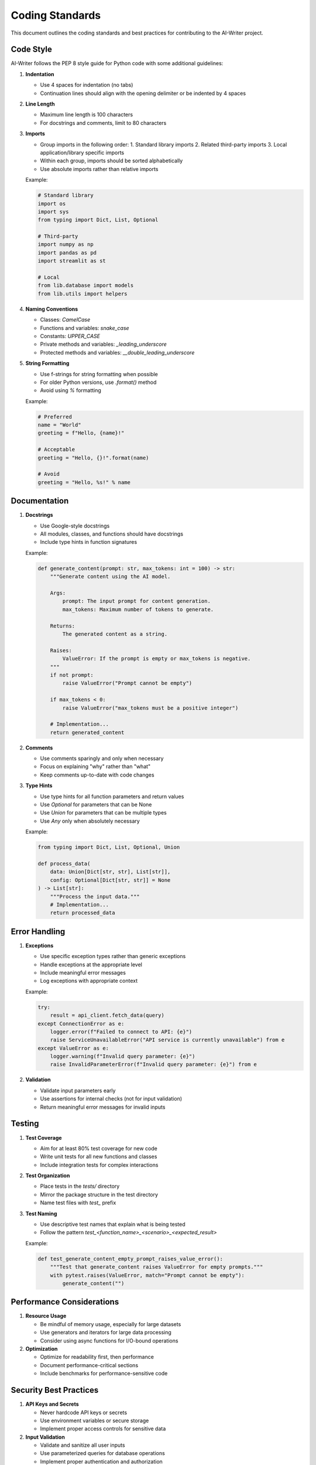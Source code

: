 Coding Standards
===============

This document outlines the coding standards and best practices for contributing to the AI-Writer project.

Code Style
---------

AI-Writer follows the PEP 8 style guide for Python code with some additional guidelines:

1. **Indentation**
   
   * Use 4 spaces for indentation (no tabs)
   * Continuation lines should align with the opening delimiter or be indented by 4 spaces

2. **Line Length**
   
   * Maximum line length is 100 characters
   * For docstrings and comments, limit to 80 characters

3. **Imports**
   
   * Group imports in the following order:
     1. Standard library imports
     2. Related third-party imports
     3. Local application/library specific imports
   * Within each group, imports should be sorted alphabetically
   * Use absolute imports rather than relative imports

   Example:

   .. code-block:: python

      # Standard library
      import os
      import sys
      from typing import Dict, List, Optional
      
      # Third-party
      import numpy as np
      import pandas as pd
      import streamlit as st
      
      # Local
      from lib.database import models
      from lib.utils import helpers

4. **Naming Conventions**
   
   * Classes: `CamelCase`
   * Functions and variables: `snake_case`
   * Constants: `UPPER_CASE`
   * Private methods and variables: `_leading_underscore`
   * Protected methods and variables: `__double_leading_underscore`

5. **String Formatting**
   
   * Use f-strings for string formatting when possible
   * For older Python versions, use `.format()` method
   * Avoid using `%` formatting

   Example:

   .. code-block:: python

      # Preferred
      name = "World"
      greeting = f"Hello, {name}!"
      
      # Acceptable
      greeting = "Hello, {}!".format(name)
      
      # Avoid
      greeting = "Hello, %s!" % name

Documentation
------------

1. **Docstrings**
   
   * Use Google-style docstrings
   * All modules, classes, and functions should have docstrings
   * Include type hints in function signatures

   Example:

   .. code-block:: python

      def generate_content(prompt: str, max_tokens: int = 100) -> str:
          """Generate content using the AI model.
          
          Args:
              prompt: The input prompt for content generation.
              max_tokens: Maximum number of tokens to generate.
              
          Returns:
              The generated content as a string.
              
          Raises:
              ValueError: If the prompt is empty or max_tokens is negative.
          """
          if not prompt:
              raise ValueError("Prompt cannot be empty")
          
          if max_tokens < 0:
              raise ValueError("max_tokens must be a positive integer")
          
          # Implementation...
          return generated_content

2. **Comments**
   
   * Use comments sparingly and only when necessary
   * Focus on explaining "why" rather than "what"
   * Keep comments up-to-date with code changes

3. **Type Hints**
   
   * Use type hints for all function parameters and return values
   * Use `Optional` for parameters that can be None
   * Use `Union` for parameters that can be multiple types
   * Use `Any` only when absolutely necessary

   Example:

   .. code-block:: python

      from typing import Dict, List, Optional, Union
      
      def process_data(
          data: Union[Dict[str, str], List[str]],
          config: Optional[Dict[str, str]] = None
      ) -> List[str]:
          """Process the input data."""
          # Implementation...
          return processed_data

Error Handling
-------------

1. **Exceptions**
   
   * Use specific exception types rather than generic exceptions
   * Handle exceptions at the appropriate level
   * Include meaningful error messages
   * Log exceptions with appropriate context

   Example:

   .. code-block:: python

      try:
          result = api_client.fetch_data(query)
      except ConnectionError as e:
          logger.error(f"Failed to connect to API: {e}")
          raise ServiceUnavailableError("API service is currently unavailable") from e
      except ValueError as e:
          logger.warning(f"Invalid query parameter: {e}")
          raise InvalidParameterError(f"Invalid query parameter: {e}") from e

2. **Validation**
   
   * Validate input parameters early
   * Use assertions for internal checks (not for input validation)
   * Return meaningful error messages for invalid inputs

Testing
------

1. **Test Coverage**
   
   * Aim for at least 80% test coverage for new code
   * Write unit tests for all new functions and classes
   * Include integration tests for complex interactions

2. **Test Organization**
   
   * Place tests in the `tests/` directory
   * Mirror the package structure in the test directory
   * Name test files with `test_` prefix

3. **Test Naming**
   
   * Use descriptive test names that explain what is being tested
   * Follow the pattern `test_<function_name>_<scenario>_<expected_result>`

   Example:

   .. code-block:: python

      def test_generate_content_empty_prompt_raises_value_error():
          """Test that generate_content raises ValueError for empty prompts."""
          with pytest.raises(ValueError, match="Prompt cannot be empty"):
              generate_content("")

Performance Considerations
------------------------

1. **Resource Usage**
   
   * Be mindful of memory usage, especially for large datasets
   * Use generators and iterators for large data processing
   * Consider using async functions for I/O-bound operations

2. **Optimization**
   
   * Optimize for readability first, then performance
   * Document performance-critical sections
   * Include benchmarks for performance-sensitive code

Security Best Practices
---------------------

1. **API Keys and Secrets**
   
   * Never hardcode API keys or secrets
   * Use environment variables or secure storage
   * Implement proper access controls for sensitive data

2. **Input Validation**
   
   * Validate and sanitize all user inputs
   * Use parameterized queries for database operations
   * Implement proper authentication and authorization

3. **Dependency Management**
   
   * Keep dependencies up-to-date
   * Regularly check for security vulnerabilities
   * Pin dependency versions for reproducibility
